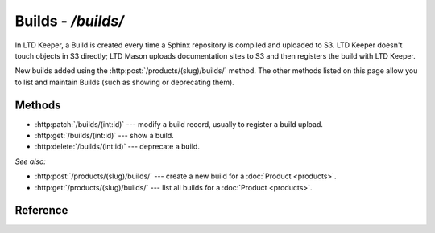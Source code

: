 ###################
Builds - `/builds/`
###################

In LTD Keeper, a Build is created every time a Sphinx repository is compiled and uploaded to S3.
LTD Keeper doesn't touch objects in S3 directly; LTD Mason uploads documentation sites to S3 and then registers the build with  LTD Keeper.

New builds added using the :http:post:`/products/(slug)/builds/` method.
The other methods listed on this page allow you to list and maintain Builds (such as showing or deprecating them).

Methods
=======

- :http:patch:`/builds/(int:id)` --- modify a build record, usually to register a build upload.

- :http:get:`/builds/(int:id)` --- show a build.

- :http:delete:`/builds/(int:id)` --- deprecate a build.

*See also:*

- :http:post:`/products/(slug)/builds/` --- create a new build for a :doc:`Product <products>`.

- :http:get:`/products/(slug)/builds/` --- list all builds for a :doc:`Product <products>`.

Reference
=========

.. autoflask:: app:create_app(profile='development')
   :endpoints: api.get_build, api.patch_build, api.deprecate_build
